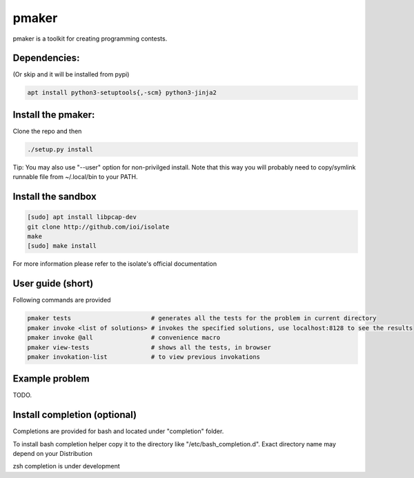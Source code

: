 ======
pmaker
======

pmaker is a toolkit for creating programming contests.

Dependencies:
-------------

(Or skip and it will be installed from pypi)

.. code:: bash

  apt install python3-setuptools{,-scm} python3-jinja2


Install the pmaker:
-------------------

Clone the repo and then

.. code:: bash

  ./setup.py install
  

Tip: You may also use "--user" option for non-privilged install.
Note that this way you will probably need to copy/symlink runnable file from ~/.local/bin to your PATH.

Install the sandbox
--------------------

.. code:: bash

  [sudo] apt install libpcap-dev
  git clone http://github.com/ioi/isolate
  make
  [sudo] make install

For more information please refer to the isolate's official documentation


User guide (short)
-------------------

Following commands are provided

.. code:: bash

  pmaker tests                      # generates all the tests for the problem in current directory
  pmaker invoke <list of solutions> # invokes the specified solutions, use localhost:8128 to see the results
  pmaker invoke @all                # convenience macro
  pmaker view-tests                 # shows all the tests, in browser
  pmaker invokation-list            # to view previous invokations


Example problem
----------------

TODO.

Install completion (optional)
-----------------------------

Completions are provided for bash and located under "completion" folder.

To install bash completion helper copy it to the directory like "/etc/bash_completion.d".
Exact directory name may depend on your Distribution


zsh completion is under development
